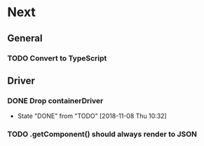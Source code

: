 * Next
** General
*** TODO Convert to TypeScript
** Driver
*** DONE Drop containerDriver
- State "DONE"       from "TODO"       [2018-11-08 Thu 10:32]
*** TODO .getComponent() should always render to JSON
